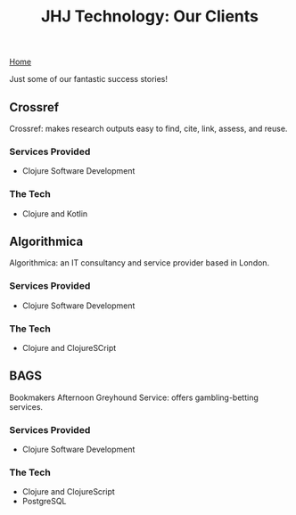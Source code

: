#+TITLE: JHJ Technology: Our Clients

[[file:index.org][Home]]

Just some of our fantastic success stories!

** Crossref

Crossref: makes research outputs easy to find, cite, link, assess, and reuse.

*** Services Provided

+ Clojure Software Development

*** The Tech

+ Clojure and Kotlin

** Algorithmica

Algorithmica: an IT consultancy and service provider based in London.

*** Services Provided

+ Clojure Software Development

*** The Tech

+ Clojure and ClojureSCript

** BAGS

Bookmakers Afternoon Greyhound Service: offers gambling-betting services.

*** Services Provided

+ Clojure Software Development

*** The Tech

+ Clojure and ClojureScript
+ PostgreSQL
